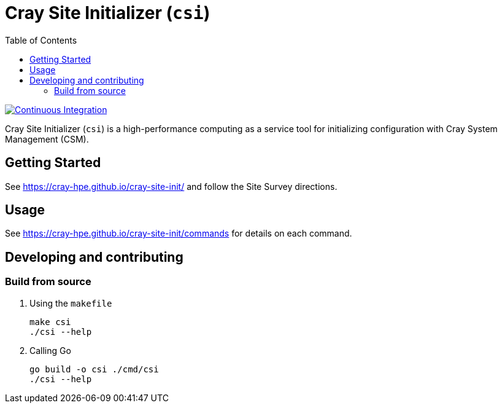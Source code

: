 = Cray Site Initializer (`csi`)
:toc:
:toclevels: 3

image:https://github.com/Cray-HPE/cray-site-init/actions/workflows/ci.yml/badge.svg[Continuous Integration,link=https://github.com/Cray-HPE/cray-site-init/actions/workflows/ci.yml]


Cray Site Initializer (`csi`) is a high-performance computing as a service tool for initializing configuration
with Cray System Management (CSM).

== Getting Started

See https://cray-hpe.github.io/cray-site-init/ and follow the Site Survey directions.

== Usage

See https://cray-hpe.github.io/cray-site-init/commands for details on each command.

== Developing and contributing

=== Build from source

. Using the `makefile`
+
[source,bash]
----
make csi
./csi --help
----

. Calling Go
+
[source,bash]
----
go build -o csi ./cmd/csi
./csi --help
----
